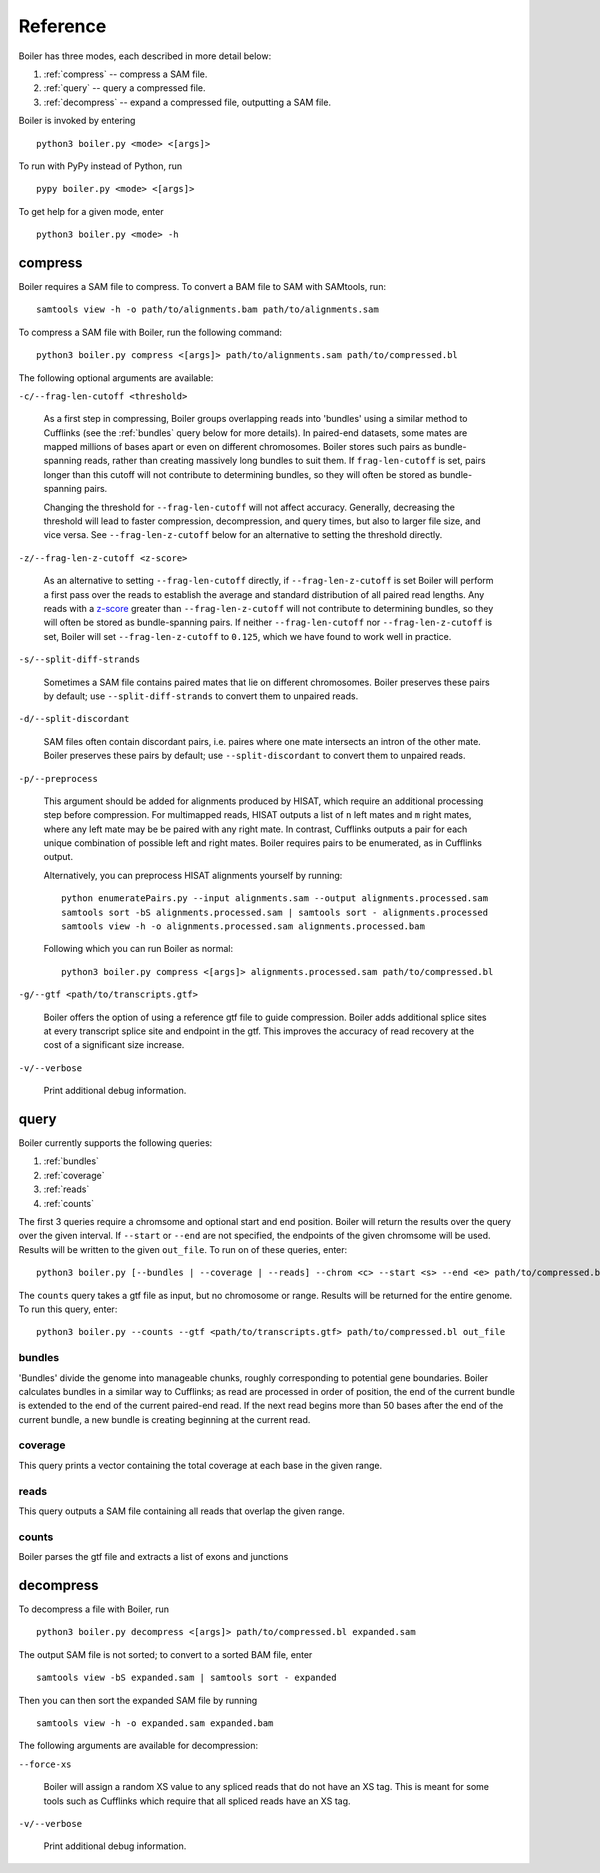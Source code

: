 Reference
=========

Boiler has three modes, each described in more detail below:

#. :ref:`compress` -- compress a SAM file. 
#. :ref:`query` -- query a compressed file.
#. :ref:`decompress` -- expand a compressed file, outputting a SAM file.

Boiler is invoked by entering ::

    python3 boiler.py <mode> <[args]>

To run with PyPy instead of Python, run ::

    pypy boiler.py <mode> <[args]>

To get help for a given mode, enter ::

    python3 boiler.py <mode> -h

.. _compress:

========
compress
========

Boiler requires a SAM file to compress. To convert a BAM file to SAM with SAMtools, run::

    samtools view -h -o path/to/alignments.bam path/to/alignments.sam


To compress a SAM file with Boiler, run the following command::

    python3 boiler.py compress <[args]> path/to/alignments.sam path/to/compressed.bl 

The following optional arguments are available:

``-c/--frag-len-cutoff <threshold>``

    As a first step in compressing, Boiler groups overlapping reads into 'bundles' using a similar method to Cufflinks (see the :ref:`bundles` query below for more details). In paired-end datasets, some mates are mapped millions of bases apart or even on different chromosomes. Boiler stores such pairs as bundle-spanning reads, rather than creating massively long bundles to suit them. If ``frag-len-cutoff`` is set, pairs longer than this cutoff will not contribute to determining bundles, so they will often be stored as bundle-spanning pairs.

    Changing the threshold for ``--frag-len-cutoff`` will not affect accuracy. Generally, decreasing the threshold will lead to faster compression, decompression, and query times, but also to larger file size, and vice versa. See ``--frag-len-z-cutoff`` below for an alternative to setting the threshold directly.

``-z/--frag-len-z-cutoff <z-score>``

    As an alternative to setting ``--frag-len-cutoff`` directly, if ``--frag-len-z-cutoff`` is set Boiler will perform a first pass over the reads to establish the average and standard distribution of all paired read lengths. Any reads with a `z-score <https://en.wikipedia.org/wiki/Standard_score>`_ greater than ``--frag-len-z-cutoff`` will not contribute to determining bundles, so they will often be stored as bundle-spanning pairs. If neither ``--frag-len-cutoff`` nor ``--frag-len-z-cutoff`` is set, Boiler will set ``--frag-len-z-cutoff`` to ``0.125``, which we have found to work well in practice.

``-s/--split-diff-strands``

    Sometimes a SAM file contains paired mates that lie on different chromosomes. Boiler preserves these pairs by default; use ``--split-diff-strands`` to convert them to unpaired reads.

``-d/--split-discordant``

    SAM files often contain discordant pairs, i.e. paires where one mate intersects an intron of the other mate. Boiler preserves these pairs by default; use ``--split-discordant`` to convert them to unpaired reads. 

``-p/--preprocess``

    This argument should be added for alignments produced by HISAT, which require an additional processing step before compression. For multimapped reads, HISAT outputs a list of ``n`` left mates and ``m`` right mates, where any left mate may be be paired with any right mate. In contrast, Cufflinks outputs a pair for each unique combination of possible left and right mates. Boiler requires pairs to be enumerated, as in Cufflinks output.

    Alternatively, you can preprocess HISAT alignments yourself by running::

        python enumeratePairs.py --input alignments.sam --output alignments.processed.sam
        samtools sort -bS alignments.processed.sam | samtools sort - alignments.processed
        samtools view -h -o alignments.processed.sam alignments.processed.bam

    Following which you can run Boiler as normal::

        python3 boiler.py compress <[args]> alignments.processed.sam path/to/compressed.bl

``-g/--gtf <path/to/transcripts.gtf>``

    Boiler offers the option of using a reference gtf file to guide compression. Boiler adds additional splice sites at every transcript splice site and endpoint in the gtf. This improves the accuracy of read recovery at the cost of a significant size increase.

``-v/--verbose``

    Print additional debug information.

.. _query:

=====
query
=====

Boiler currently supports the following queries:

#. :ref:`bundles`
#. :ref:`coverage`
#. :ref:`reads`
#. :ref:`counts`

The first 3 queries require a chromsome and optional start and end position. Boiler will return the results over the query over the given interval. If ``--start`` or ``--end`` are not specified, the endpoints of the given chromsome will be used. Results will be written to the given ``out_file``.  To run on of these queries, enter::

    python3 boiler.py [--bundles | --coverage | --reads] --chrom <c> --start <s> --end <e> path/to/compressed.bl out_file

The ``counts`` query takes a gtf file as input, but no chromosome or range. Results will be returned for the entire genome. To run this query, enter::

    python3 boiler.py --counts --gtf <path/to/transcripts.gtf> path/to/compressed.bl out_file

.. _bundles:

bundles
^^^^^^^

'Bundles' divide the genome into manageable chunks, roughly corresponding to potential gene boundaries. Boiler calculates bundles in a similar way to Cufflinks; as read are processed in order of position, the end of the current bundle is extended to the end of the current paired-end read. If the next read begins more than 50 bases after the end of the current bundle, a new bundle is creating beginning at the current read. 

.. _coverage:

coverage
^^^^^^^^

This query prints a vector containing the total coverage at each base in the given range.

.. _reads:

reads
^^^^^

This query outputs a SAM file containing all reads that overlap the given range.

.. _counts:

counts
^^^^^^

Boiler parses the gtf file and extracts a list of exons and junctions

.. _decompress:

==========
decompress
==========

To decompress a file with Boiler, run ::

    python3 boiler.py decompress <[args]> path/to/compressed.bl expanded.sam

The output SAM file is not sorted; to convert to a sorted BAM file, enter ::

    samtools view -bS expanded.sam | samtools sort - expanded

Then you can then sort the expanded SAM file by running ::

    samtools view -h -o expanded.sam expanded.bam

The following arguments are available for decompression:

``--force-xs``

    Boiler will assign a random XS value to any spliced reads that do not have an XS tag. This is meant for some tools such as Cufflinks which require that all spliced reads have an XS tag.

``-v/--verbose``

    Print additional debug information.